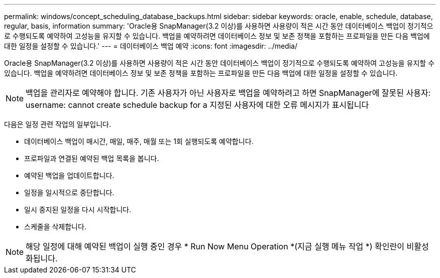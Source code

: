 ---
permalink: windows/concept_scheduling_database_backups.html 
sidebar: sidebar 
keywords: oracle, enable, schedule, database, regular, basis, information 
summary: 'Oracle용 SnapManager(3.2 이상)를 사용하면 사용량이 적은 시간 동안 데이터베이스 백업이 정기적으로 수행되도록 예약하여 고성능을 유지할 수 있습니다. 백업을 예약하려면 데이터베이스 정보 및 보존 정책을 포함하는 프로파일을 만든 다음 백업에 대한 일정을 설정할 수 있습니다.' 
---
= 데이터베이스 백업 예약
:icons: font
:imagesdir: ../media/


[role="lead"]
Oracle용 SnapManager(3.2 이상)를 사용하면 사용량이 적은 시간 동안 데이터베이스 백업이 정기적으로 수행되도록 예약하여 고성능을 유지할 수 있습니다. 백업을 예약하려면 데이터베이스 정보 및 보존 정책을 포함하는 프로파일을 만든 다음 백업에 대한 일정을 설정할 수 있습니다.


NOTE: 백업을 관리자로 예약해야 합니다. 기존 사용자가 아닌 사용자로 백업을 예약하려고 하면 SnapManager에 잘못된 사용자: username: cannot create schedule backup for a 지정된 사용자에 대한 오류 메시지가 표시됩니다

다음은 일정 관련 작업의 일부입니다.

* 데이터베이스 백업이 매시간, 매일, 매주, 매월 또는 1회 실행되도록 예약합니다.
* 프로파일과 연결된 예약된 백업 목록을 봅니다.
* 예약된 백업을 업데이트합니다.
* 일정을 일시적으로 중단합니다.
* 일시 중지된 일정을 다시 시작합니다.
* 스케줄을 삭제합니다.



NOTE: 해당 일정에 대해 예약된 백업이 실행 중인 경우 * Run Now Menu Operation *(지금 실행 메뉴 작업 *) 확인란이 비활성화됩니다.

